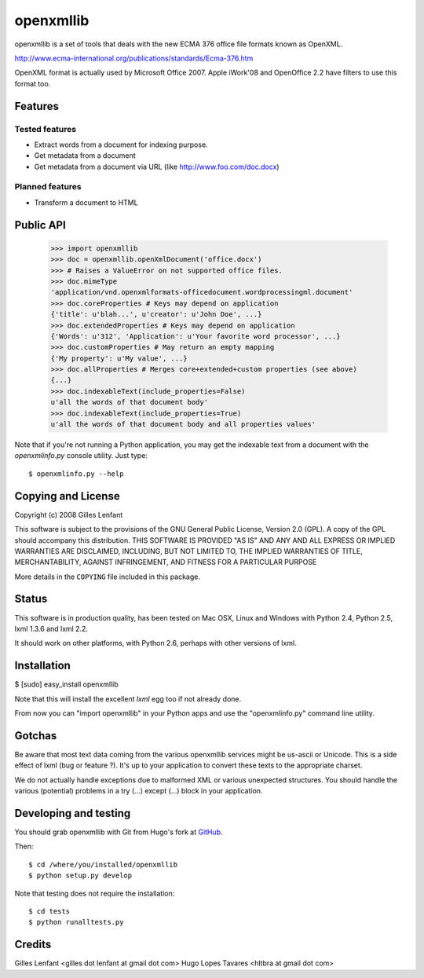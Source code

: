 ==========
openxmllib
==========

openxmllib is a set of tools that deals with the new ECMA 376 office
file formats known as OpenXML.

http://www.ecma-international.org/publications/standards/Ecma-376.htm

OpenXML format is actually used by Microsoft Office 2007. Apple
iWork'08 and OpenOffice 2.2 have filters to use this format too.

Features
==========

Tested features
---------------

* Extract words from a document for indexing purpose.
* Get metadata from a document
* Get metadata from a document via URL (like http://www.foo.com/doc.docx)

Planned features
----------------

* Transform a document to HTML

Public API
==========

  >>> import openxmllib
  >>> doc = openxmllib.openXmlDocument('office.docx')
  >>> # Raises a ValueError on not supported office files.
  >>> doc.mimeType
  'application/vnd.openxmlformats-officedocument.wordprocessingml.document'
  >>> doc.coreProperties # Keys may depend on application
  {'title': u'blah...', u'creator': u'John Doe', ...}
  >>> doc.extendedProperties # Keys may depend on application
  {'Words': u'312', 'Application': u'Your favorite word processor', ...}
  >>> doc.customProperties # May return an empty mapping
  {'My property': u'My value', ...}
  >>> doc.allProperties # Merges core+extended+custom properties (see above)
  {...}
  >>> doc.indexableText(include_properties=False)
  u'all the words of that document body'
  >>> doc.indexableText(include_properties=True)
  u'all the words of that document body and all properties values'

Note that if you're not running a Python application, you may get the indexable
text from a document with the `openxmlinfo.py` console utility. Just type::

  $ openxmlinfo.py --help

Copying and License
===================

Copyright (c) 2008 Gilles Lenfant

This software is subject to the provisions of the GNU General Public
License, Version 2.0 (GPL).  A copy of the GPL should accompany this
distribution.  THIS SOFTWARE IS PROVIDED "AS IS" AND ANY AND ALL
EXPRESS OR IMPLIED WARRANTIES ARE DISCLAIMED, INCLUDING, BUT NOT
LIMITED TO, THE IMPLIED WARRANTIES OF TITLE, MERCHANTABILITY,
AGAINST INFRINGEMENT, AND FITNESS FOR A PARTICULAR PURPOSE

More details in the ``COPYING`` file included in this package.

Status
======

This software is in production quality, has been tested on Mac OSX, Linux and
Windows with Python 2.4, Python 2.5, lxml 1.3.6 and lxml 2.2.

It should work on other platforms, with Python 2.6, perhaps with
other versions of lxml.

Installation
============

$ [sudo] easy_install openxmllib

Note that this will install the excellent `lxml` egg too if not already done.

From now you can "import openxmllib" in your Python apps and use the
"openxmlinfo.py" command line utility.

Gotchas
=======

Be aware that most text data coming from the various openxmllib
services might be us-ascii or Unicode. This is a side effect of lxml
(bug or feature ?). It's up to your application to convert these texts
to the appropriate charset.

We do not actually handle exceptions due to malformed XML or various
unexpected structures. You should handle the various (potential)
problems in a try (...) except (...) block in your application.

Developing and testing
======================

You should grab openxmllib with Git from Hugo's fork at `GitHub <http://github.com/hugobr/openxmllib>`_.

Then::

  $ cd /where/you/installed/openxmllib
  $ python setup.py develop

Note that testing does not require the installation::

  $ cd tests
  $ python runalltests.py

Credits
=======

Gilles Lenfant <gilles dot lenfant at gmail dot com>
Hugo Lopes Tavares <hltbra at gmail dot com>
